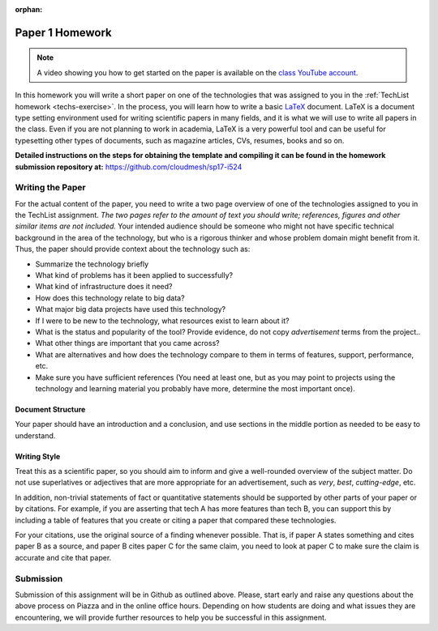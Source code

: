 :orphan:

.. _paper1-hw:

Paper 1 Homework
=================================

.. note:: A video showing you how to get started on the paper is
          available on the `class YouTube account
          <https://www.youtube.com/watch?v=_q2TNpeGajQ>`_.

In this homework you will write a short paper on one of the
technologies that was assigned to you in the :ref:`TechList homework
<techs-exercise>`. In the process, you will learn how to write a basic
`LaTeX <https://www.latex-project.org/>`_ document. LaTeX is a
document type setting environment used for writing scientific papers in
many fields, and it is what we will use to write all papers in the
class. Even if you are not planning to work in academia, LaTeX is a
very powerful tool and can be useful for typesetting other types of
documents, such as magazine articles, CVs, resumes, books and so on.

**Detailed instructions on the steps for obtaining the template and
compiling it can be found in the homework submission repository at:**
https://github.com/cloudmesh/sp17-i524

Writing the Paper
-----------------

For the actual content of the paper, you need to write a two page
overview of one of the technologies assigned to you in the TechList
assignment. *The two pages refer to the amount of text you should
write; references, figures and other similar items are not included.*
Your intended audience should be someone who might not have specific
technical background in the area of the technology, but who is a
rigorous thinker and whose problem domain might benefit from it. Thus,
the paper should provide context about the technology such as:

* Summarize the technology briefly
* What kind of problems has it been applied to successfully?
* What kind of infrastructure does it need?
* How does this technology relate to big data?
* What major big data projects have used this technology?
* If I were to be new to the technology, what resources exist to learn
  about it?
* What is the status and popularity of the tool?  Provide evidence, do
  not copy *advertisement* terms from the project..
* What other things are important that you came across? 
* What are alternatives and how does the technology compare to them in
  terms of features, support, performance, etc.
* Make sure you have sufficient references (You need at least one, but
  as you may point to projects using the technology and learning
  material you probably have more, determine the most important once).

Document Structure
^^^^^^^^^^^^^^^^^^
Your paper should have an introduction and a conclusion, and use
sections in the middle portion as needed to be easy to understand.

Writing Style
^^^^^^^^^^^^
Treat this as a scientific paper, so you should aim to inform and give
a well-rounded overview of the subject matter. Do not use superlatives
or adjectives that are more appropriate for an advertisement, such as
*very*, *best*, *cutting-edge*, etc.

In addition, non-trivial statements of fact or quantitative statements
should be supported by other parts of your paper or by citations. For
example, if you are asserting that tech A has more features than tech
B, you can support this by including a table of features that you
create or citing a paper that compared these technologies.

For your citations, use the original source of a finding whenever
possible. That is, if paper A states something and cites paper B as a
source, and paper B cites paper C for the same claim, you need to look
at paper C to make sure the claim is accurate and cite that paper.

  
Submission
----------
Submission of this assignment will be in Github as outlined
above. Please, start early and raise any questions about the above
process on Piazza and in the online office hours. Depending on how
students are doing and what issues they are encountering, we will
provide further resources to help you be successful in this
assignment.
